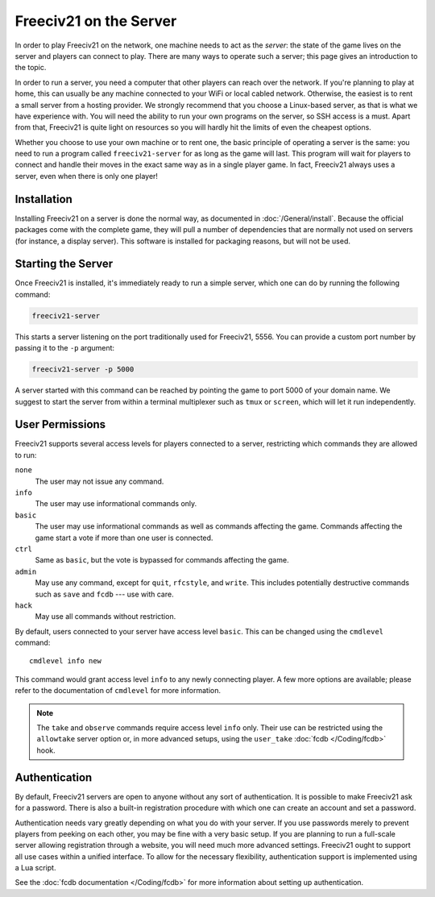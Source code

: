 ..
    SPDX-License-Identifier: GPL-3.0-or-later
    SPDX-FileCopyrightText: 2022 louis94 <m_louis30@yahoo.com>

Freeciv21 on the Server
***********************

In order to play Freeciv21 on the network, one machine needs to act as the *server*: the state of
the game lives on the server and players can connect to play. There are many ways to operate such a
server; this page gives an introduction to the topic.

In order to run a server, you need a computer that other players can reach over the network. If
you're planning to play at home, this can usually be any machine connected to your WiFi or local
cabled network. Otherwise, the easiest is to rent a small server from a hosting provider. We
strongly recommend that you choose a Linux-based server, as that is what we have experience with.
You will need the ability to run your own programs on the server, so SSH access is a must. Apart
from that, Freeciv21 is quite light on resources so you will hardly hit the limits of even the
cheapest options.

Whether you choose to use your own machine or to rent one, the basic principle of operating a
server is the same: you need to run a program called ``freeciv21-server`` for as long as the game
will last. This program will wait for players to connect and handle their moves in the exact same
way as in a single player game. In fact, Freeciv21 always uses a server, even when there is only
one player!

Installation
============

Installing Freeciv21 on a server is done the normal way, as documented in :doc:`/General/install`.
Because the official packages come with the complete game, they will pull a number of dependencies
that are normally not used on servers (for instance, a display server). This software is installed
for packaging reasons, but will not be used.

Starting the Server
===================

Once Freeciv21 is installed, it's immediately ready to run a simple server, which one can do by
running the following command:

.. code-block:: sh

    freeciv21-server

This starts a server listening on the port traditionally used for Freeciv21, 5556. You can provide
a custom port number by passing it to the ``-p`` argument:

.. code-block:: sh

    freeciv21-server -p 5000

A server started with this command can be reached by pointing the game to port 5000 of your domain
name. We suggest to start the server from within a terminal multiplexer such as ``tmux`` or
``screen``, which will let it run independently.

User Permissions
================

Freeciv21 supports several access levels for players connected to a server, restricting which
commands they are allowed to run:

``none``
    The user may not issue any command.

``info``
    The user may use informational commands only.

``basic``
    The user may use informational commands as well as commands affecting the game. Commands
    affecting the game start a vote if more than one user is connected.

``ctrl``
    Same as ``basic``, but the vote is bypassed for commands affecting the game.

``admin``
    May use any command, except for ``quit``, ``rfcstyle``, and ``write``. This includes
    potentially destructive commands such as ``save`` and ``fcdb`` --- use with care.

``hack``
    May use all commands without restriction.

By default, users connected to your server have access level ``basic``. This can be changed using
the ``cmdlevel`` command::

    cmdlevel info new

This command would grant access level ``info`` to any newly connecting player. A few more options
are available; please refer to the documentation of ``cmdlevel`` for more information.

.. note::
    The ``take`` and ``observe`` commands require access level ``info`` only. Their use can be
    restricted using the ``allowtake`` server option or, in more advanced setups, using the
    ``user_take`` :doc:`fcdb </Coding/fcdb>` hook.

Authentication
==============

By default, Freeciv21 servers are open to anyone without any sort of authentication. It is
possible to make Freeciv21 ask for a password. There is also a built-in registration procedure
with which one can create an account and set a password.

Authentication needs vary greatly depending on what you do with your server. If you use passwords
merely to prevent players from peeking on each other, you may be fine with a very basic setup. If
you are planning to run a full-scale server allowing registration through a website, you will
need much more advanced settings. Freeciv21 ought to support all use cases within a unified
interface. To allow for the necessary flexibility, authentication support is implemented using a
Lua script.

See the :doc:`fcdb documentation </Coding/fcdb>` for more information about setting up
authentication.

